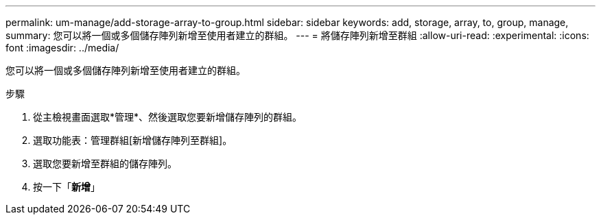 ---
permalink: um-manage/add-storage-array-to-group.html 
sidebar: sidebar 
keywords: add, storage, array, to, group, manage, 
summary: 您可以將一個或多個儲存陣列新增至使用者建立的群組。 
---
= 將儲存陣列新增至群組
:allow-uri-read: 
:experimental: 
:icons: font
:imagesdir: ../media/


[role="lead"]
您可以將一個或多個儲存陣列新增至使用者建立的群組。

.步驟
. 從主檢視畫面選取*管理*、然後選取您要新增儲存陣列的群組。
. 選取功能表：管理群組[新增儲存陣列至群組]。
. 選取您要新增至群組的儲存陣列。
. 按一下「*新增*」

